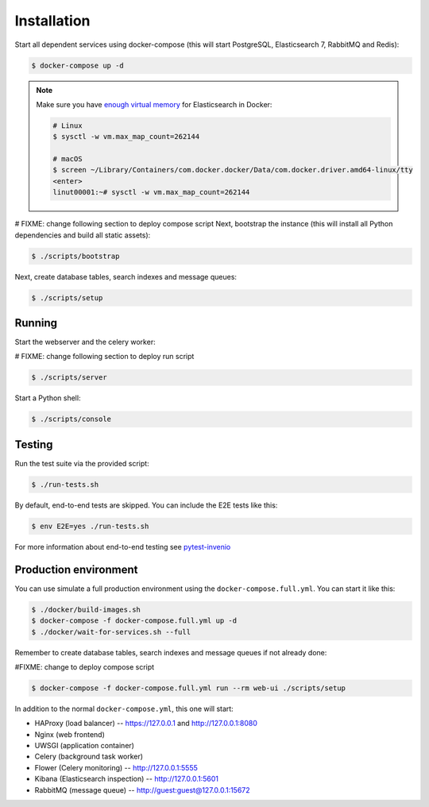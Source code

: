 ..
    Copyright (C) 2020 CESNET.

    CESNET OA Repository Demo is free software; you can redistribute it
    and/or modify it under the terms of the MIT License; see LICENSE file for
    more details.

Installation
============

Start all dependent services using docker-compose (this will start PostgreSQL,
Elasticsearch 7, RabbitMQ and Redis):

.. code-block:: console

    $ docker-compose up -d

.. note::

    Make sure you have `enough virtual memory
    <https://www.elastic.co/guide/en/elasticsearch/reference/current/docker.html#docker-cli-run-prod-mode>`_
    for Elasticsearch in Docker:

    .. code-block:: shell

        # Linux
        $ sysctl -w vm.max_map_count=262144

        # macOS
        $ screen ~/Library/Containers/com.docker.docker/Data/com.docker.driver.amd64-linux/tty
        <enter>
        linut00001:~# sysctl -w vm.max_map_count=262144

# FIXME: change following section to deploy compose script
Next, bootstrap the instance (this will install all Python dependencies and
build all static assets):

.. code-block:: console

    $ ./scripts/bootstrap

Next, create database tables, search indexes and message queues:

.. code-block:: console

    $ ./scripts/setup

Running
-------
Start the webserver and the celery worker:

# FIXME: change following section to deploy run script

.. code-block:: console

    $ ./scripts/server

Start a Python shell:

.. code-block:: console

    $ ./scripts/console

Testing
-------
Run the test suite via the provided script:

.. code-block:: console

    $ ./run-tests.sh

By default, end-to-end tests are skipped. You can include the E2E tests like
this:

.. code-block:: console

    $ env E2E=yes ./run-tests.sh

For more information about end-to-end testing see `pytest-invenio
<https://pytest-invenio.readthedocs.io/en/latest/usage.html#running-e2e-tests>`_

Production environment
----------------------
You can use simulate a full production environment using the
``docker-compose.full.yml``. You can start it like this:

.. code-block:: console

    $ ./docker/build-images.sh
    $ docker-compose -f docker-compose.full.yml up -d
    $ ./docker/wait-for-services.sh --full

Remember to create database tables, search indexes and message queues if not
already done:

#FIXME: change to deploy compose script

.. code-block:: console

    $ docker-compose -f docker-compose.full.yml run --rm web-ui ./scripts/setup

In addition to the normal ``docker-compose.yml``, this one will start:

- HAProxy (load balancer) -- https://127.0.0.1 and http://127.0.0.1:8080
- Nginx (web frontend)
- UWSGI (application container)
- Celery (background task worker)
- Flower (Celery monitoring) -- http://127.0.0.1:5555
- Kibana (Elasticsearch inspection) -- http://127.0.0.1:5601
- RabbitMQ (message queue) -- http://guest:guest@127.0.0.1:15672
